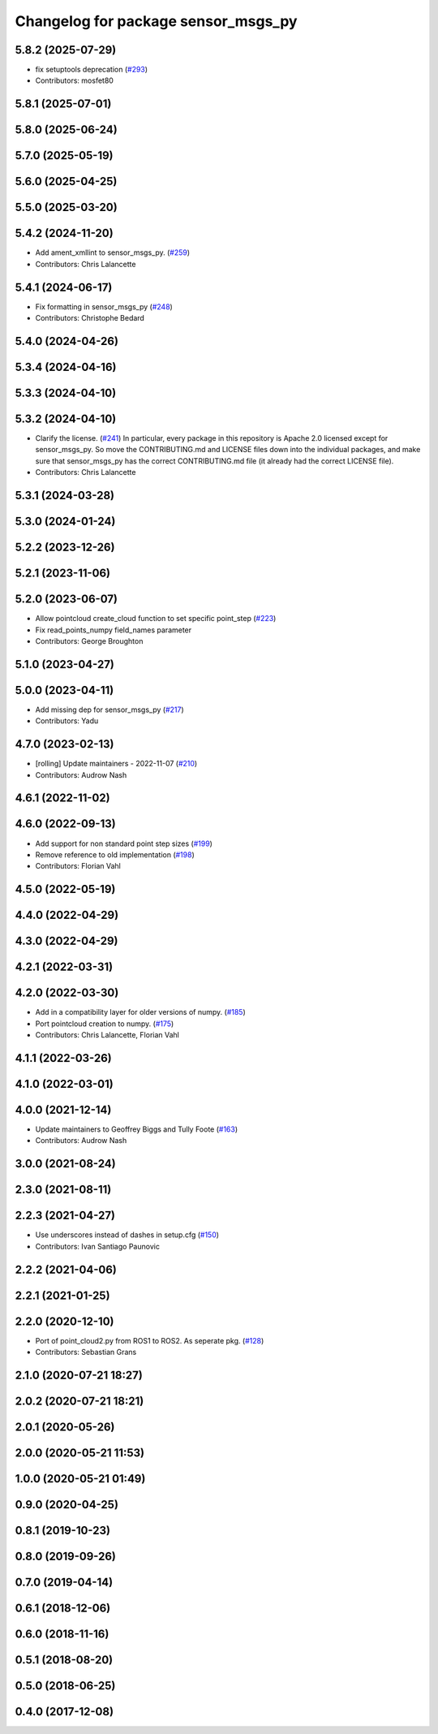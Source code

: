 ^^^^^^^^^^^^^^^^^^^^^^^^^^^^^^^^^^^^
Changelog for package sensor_msgs_py
^^^^^^^^^^^^^^^^^^^^^^^^^^^^^^^^^^^^

5.8.2 (2025-07-29)
------------------
* fix setuptools deprecation (`#293 <https://github.com/ros2/common_interfaces/issues/293>`_)
* Contributors: mosfet80

5.8.1 (2025-07-01)
------------------

5.8.0 (2025-06-24)
------------------

5.7.0 (2025-05-19)
------------------

5.6.0 (2025-04-25)
------------------

5.5.0 (2025-03-20)
------------------

5.4.2 (2024-11-20)
------------------
* Add ament_xmllint to sensor_msgs_py. (`#259 <https://github.com/ros2/common_interfaces/issues/259>`_)
* Contributors: Chris Lalancette

5.4.1 (2024-06-17)
------------------
* Fix formatting in sensor_msgs_py (`#248 <https://github.com/ros2/common_interfaces/issues/248>`_)
* Contributors: Christophe Bedard

5.4.0 (2024-04-26)
------------------

5.3.4 (2024-04-16)
------------------

5.3.3 (2024-04-10)
------------------

5.3.2 (2024-04-10)
------------------
* Clarify the license. (`#241 <https://github.com/ros2/common_interfaces/issues/241>`_)
  In particular, every package in this repository is Apache 2.0
  licensed except for sensor_msgs_py.  So move the CONTRIBUTING.md
  and LICENSE files down into the individual packages, and
  make sure that sensor_msgs_py has the correct CONTRIBUTING.md
  file (it already had the correct LICENSE file).
* Contributors: Chris Lalancette

5.3.1 (2024-03-28)
------------------

5.3.0 (2024-01-24)
------------------

5.2.2 (2023-12-26)
------------------

5.2.1 (2023-11-06)
------------------

5.2.0 (2023-06-07)
------------------
* Allow pointcloud create_cloud function to set specific point_step (`#223 <https://github.com/ros2/common_interfaces/issues/223>`_)
* Fix read_points_numpy field_names parameter
* Contributors: George Broughton

5.1.0 (2023-04-27)
------------------

5.0.0 (2023-04-11)
------------------
* Add missing dep for sensor_msgs_py (`#217 <https://github.com/ros2/common_interfaces/issues/217>`_)
* Contributors: Yadu

4.7.0 (2023-02-13)
------------------
* [rolling] Update maintainers - 2022-11-07 (`#210 <https://github.com/ros2/common_interfaces/issues/210>`_)
* Contributors: Audrow Nash

4.6.1 (2022-11-02)
------------------

4.6.0 (2022-09-13)
------------------
* Add support for non standard point step sizes (`#199 <https://github.com/ros2/common_interfaces/issues/199>`_)
* Remove reference to old implementation (`#198 <https://github.com/ros2/common_interfaces/issues/198>`_)
* Contributors: Florian Vahl

4.5.0 (2022-05-19)
------------------

4.4.0 (2022-04-29)
------------------

4.3.0 (2022-04-29)
------------------

4.2.1 (2022-03-31)
------------------

4.2.0 (2022-03-30)
------------------
* Add in a compatibility layer for older versions of numpy. (`#185 <https://github.com/ros2/common_interfaces/issues/185>`_)
* Port pointcloud creation to numpy. (`#175 <https://github.com/ros2/common_interfaces/issues/175>`_)
* Contributors: Chris Lalancette, Florian Vahl

4.1.1 (2022-03-26)
------------------

4.1.0 (2022-03-01)
------------------

4.0.0 (2021-12-14)
------------------
* Update maintainers to Geoffrey Biggs and Tully Foote (`#163 <https://github.com/ros2/common_interfaces/issues/163>`_)
* Contributors: Audrow Nash

3.0.0 (2021-08-24)
------------------

2.3.0 (2021-08-11)
------------------

2.2.3 (2021-04-27)
------------------
* Use underscores instead of dashes in setup.cfg (`#150 <https://github.com/ros2/common_interfaces/issues/150>`_)
* Contributors: Ivan Santiago Paunovic

2.2.2 (2021-04-06)
------------------

2.2.1 (2021-01-25)
------------------

2.2.0 (2020-12-10)
------------------
* Port of point_cloud2.py from ROS1 to ROS2. As seperate pkg. (`#128 <https://github.com/ros2/common_interfaces/issues/128>`_)
* Contributors: Sebastian Grans

2.1.0 (2020-07-21 18:27)
------------------------

2.0.2 (2020-07-21 18:21)
------------------------

2.0.1 (2020-05-26)
------------------

2.0.0 (2020-05-21 11:53)
------------------------

1.0.0 (2020-05-21 01:49)
------------------------

0.9.0 (2020-04-25)
------------------

0.8.1 (2019-10-23)
------------------

0.8.0 (2019-09-26)
------------------

0.7.0 (2019-04-14)
------------------

0.6.1 (2018-12-06)
------------------

0.6.0 (2018-11-16)
------------------

0.5.1 (2018-08-20)
------------------

0.5.0 (2018-06-25)
------------------

0.4.0 (2017-12-08)
------------------
